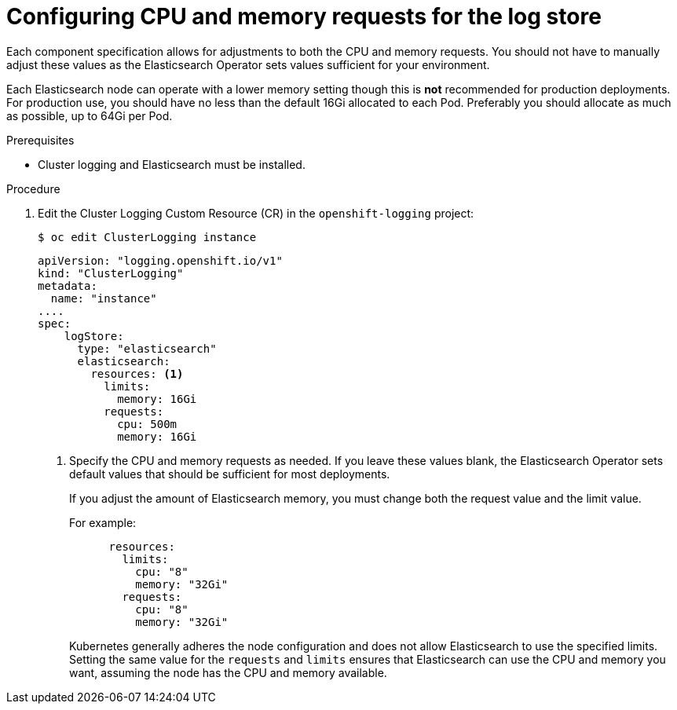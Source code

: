 // Module included in the following assemblies:
//
// * logging/cluster-logging-elasticsearch.adoc

[id="cluster-logging-logstore-limits_{context}"]
= Configuring CPU and memory requests for the log store 

Each component specification allows for adjustments to both the CPU and memory requests.
You should not have to manually adjust these values as the Elasticsearch
Operator sets values sufficient for your environment.

Each Elasticsearch node can operate with a lower memory setting though this is *not* recommended for production deployments. 
For production use, you should have no less than the default 16Gi allocated to each Pod. Preferably you should allocate as much as possible, up to 64Gi per Pod.

.Prerequisites

* Cluster logging and Elasticsearch must be installed.

.Procedure

. Edit the Cluster Logging Custom Resource (CR) in the `openshift-logging` project:
+
[source,terminal]
----
$ oc edit ClusterLogging instance
----
+
[source,yaml]
----
apiVersion: "logging.openshift.io/v1"
kind: "ClusterLogging"
metadata:
  name: "instance"
....
spec:
    logStore:
      type: "elasticsearch"
      elasticsearch:
        resources: <1>
          limits:
            memory: 16Gi
          requests:
            cpu: 500m
            memory: 16Gi
----
<1> Specify the CPU and memory requests as needed. If you leave these values blank,
the Elasticsearch Operator sets default values that should be sufficient for most deployments.
+
If you adjust the amount of Elasticsearch memory, you must change both the request value and the limit value. 
+
For example:
+
[source,yaml]
----
      resources:
        limits:
          cpu: "8"
          memory: "32Gi"
        requests:
          cpu: "8"
          memory: "32Gi"
----
+
Kubernetes generally adheres the node configuration and does not allow Elasticsearch to use the specified limits. 
Setting the same value for the `requests` and `limits` ensures that Elasticsearch can use the CPU and memory you want, assuming the node has the CPU and memory available. 

